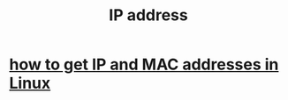 :PROPERTIES:
:ID:       cea5135e-4714-4feb-b2fb-2a889b811825
:END:
#+title: IP address
* [[https://github.com/JeffreyBenjaminBrown/public_notes_with_github-navigable_links/blob/master/how_to_get_ip_and_mac_addresses_in_linux.org][how to get IP and MAC addresses in Linux]]
